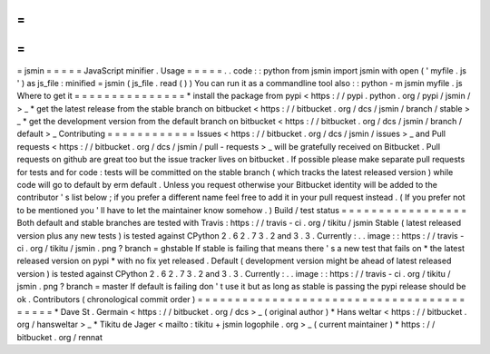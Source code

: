 =
=
=
=
=
jsmin
=
=
=
=
=
JavaScript
minifier
.
Usage
=
=
=
=
=
.
.
code
:
:
python
from
jsmin
import
jsmin
with
open
(
'
myfile
.
js
'
)
as
js_file
:
minified
=
jsmin
(
js_file
.
read
(
)
)
You
can
run
it
as
a
commandline
tool
also
:
:
python
-
m
jsmin
myfile
.
js
Where
to
get
it
=
=
=
=
=
=
=
=
=
=
=
=
=
=
=
*
install
the
package
from
pypi
<
https
:
/
/
pypi
.
python
.
org
/
pypi
/
jsmin
/
>
_
*
get
the
latest
release
from
the
stable
branch
on
bitbucket
<
https
:
/
/
bitbucket
.
org
/
dcs
/
jsmin
/
branch
/
stable
>
_
*
get
the
development
version
from
the
default
branch
on
bitbucket
<
https
:
/
/
bitbucket
.
org
/
dcs
/
jsmin
/
branch
/
default
>
_
Contributing
=
=
=
=
=
=
=
=
=
=
=
=
Issues
<
https
:
/
/
bitbucket
.
org
/
dcs
/
jsmin
/
issues
>
_
and
Pull
requests
<
https
:
/
/
bitbucket
.
org
/
dcs
/
jsmin
/
pull
-
requests
>
_
will
be
gratefully
received
on
Bitbucket
.
Pull
requests
on
github
are
great
too
but
the
issue
tracker
lives
on
bitbucket
.
If
possible
please
make
separate
pull
requests
for
tests
and
for
code
:
tests
will
be
committed
on
the
stable
branch
(
which
tracks
the
latest
released
version
)
while
code
will
go
to
default
by
erm
default
.
Unless
you
request
otherwise
your
Bitbucket
identity
will
be
added
to
the
contributor
'
s
list
below
;
if
you
prefer
a
different
name
feel
free
to
add
it
in
your
pull
request
instead
.
(
If
you
prefer
not
to
be
mentioned
you
'
ll
have
to
let
the
maintainer
know
somehow
.
)
Build
/
test
status
=
=
=
=
=
=
=
=
=
=
=
=
=
=
=
=
=
Both
default
and
stable
branches
are
tested
with
Travis
:
https
:
/
/
travis
-
ci
.
org
/
tikitu
/
jsmin
Stable
(
latest
released
version
plus
any
new
tests
)
is
tested
against
CPython
2
.
6
2
.
7
3
.
2
and
3
.
3
.
Currently
:
.
.
image
:
:
https
:
/
/
travis
-
ci
.
org
/
tikitu
/
jsmin
.
png
?
branch
=
ghstable
If
stable
is
failing
that
means
there
'
s
a
new
test
that
fails
on
*
the
latest
released
version
on
pypi
*
with
no
fix
yet
released
.
Default
(
development
version
might
be
ahead
of
latest
released
version
)
is
tested
against
CPython
2
.
6
2
.
7
3
.
2
and
3
.
3
.
Currently
:
.
.
image
:
:
https
:
/
/
travis
-
ci
.
org
/
tikitu
/
jsmin
.
png
?
branch
=
master
If
default
is
failing
don
'
t
use
it
but
as
long
as
stable
is
passing
the
pypi
release
should
be
ok
.
Contributors
(
chronological
commit
order
)
=
=
=
=
=
=
=
=
=
=
=
=
=
=
=
=
=
=
=
=
=
=
=
=
=
=
=
=
=
=
=
=
=
=
=
=
=
=
=
=
=
*
Dave
St
.
Germain
<
https
:
/
/
bitbucket
.
org
/
dcs
>
_
(
original
author
)
*
Hans
weltar
<
https
:
/
/
bitbucket
.
org
/
hansweltar
>
_
*
Tikitu
de
Jager
<
mailto
:
tikitu
+
jsmin
logophile
.
org
>
_
(
current
maintainer
)
*
https
:
/
/
bitbucket
.
org
/
rennat
